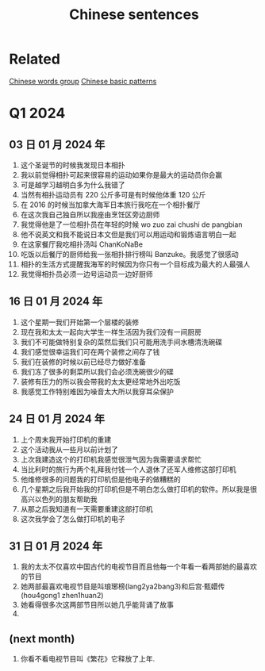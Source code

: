 :PROPERTIES:
:ID:       6d4dddae-e062-4be1-a06c-251d7232b1cc
:END:
#+title: Chinese sentences

* Related
[[id:a36e062b-16a6-4b54-9a05-4f97fff5d744][Chinese words group]]
[[id:d2b75711-ccdf-46f8-b645-f82a43bf2a36][Chinese basic patterns]]

* Q1 2024
** 03 日 01 月 2024 年
1. 这个圣诞节的时候我发现日本相扑
2. 我以前觉得相扑可起来很容易的运动如果你是最大的运动员你会赢
3. 可是越学习越明白多为什么我错了
4. 当然有相扑运动员有 220 公斤多可是有时候他体重 120 公斤
5. 在 2016 的时候当加拿大海军日本旅行我吃在一个相扑餐厅
6. 在这次我自己独自所以我座由烹饪区旁边厨师
7. 我觉得他是了一位相扑员在年轻的时候 wo zuo zai chushi de pangbian
8. 他不说英文和我不能说日本文但是我们可以用运动和锻炼语言明白一起
9. 在这家餐厅我吃相扑汤叫 ChanKoNaBe
10. 吃饭以后餐厅的厨师给我一张相扑排行榜叫 Banzuke。我感觉了很感动
11. 相扑的生活方式提醒我海军的时候因为你只有一个目标成为最大的人最强人
12. 我觉得相扑员必须一边号运动员一边好厨师

** 16 日 01 月 2024 年
1. 这个星期一我们开始第一个层楼的装修
2. 现在我和太太一起向大学生一样生活因为我们没有一间厨房
3. 我们不可能做特别复杂的菜然后我们只可能用洗手间水槽清洗碗碟
4. 我们感觉很幸运我们可在两个装修之间存了钱
5. 我们在装修的时候以前已经尽力做好准备
6. 我们冻了很多的剩菜所以我们会必须洗碗很少的碟
7. 装修有压力的所以我会带我的太太更经常地外出吃饭
8. 我感觉工作特别难因为噪音太大所以我穿耳朵保护

** 24 日 01 月 2024 年
1. 上个周末我开始打印机的重建
2. 这个活动我从一些月以前计划了
3. 上次我建造这个的打印机我感觉很泄气因为我需要请求帮忙
4. 当比利时的旅行为两个礼拜我付钱一个人退休了还军人维修这部打印机
5. 他维修很多的问题我的打印机但是他电子的做糟糕的
6. 几个星期之后我开始我的打印机但是不明白怎么做打印机的软件。所以我是很高兴以色列的朋友帮助我
7. 从那之后我知道有一天需要重建这部打印机
8. 这次我学会了怎么做打印机的电子

** 31 日 01 月 2024 年
1. 我的太太不仅喜欢中国古代的电视节目而且他每一个年看一看两部她的最喜欢的节目
2. 她两部最喜欢电视节目是叫琅琊榜(lang2ya2bang3)和后宫·甄嬛传 (hou4gong1 zhen1huan2)
3. 她看得很多次这两部节目所以她几乎能背诵了故事 
4. 

** (next month)
1. 你看不看电视节目叫《繁花》它释放了上年.

